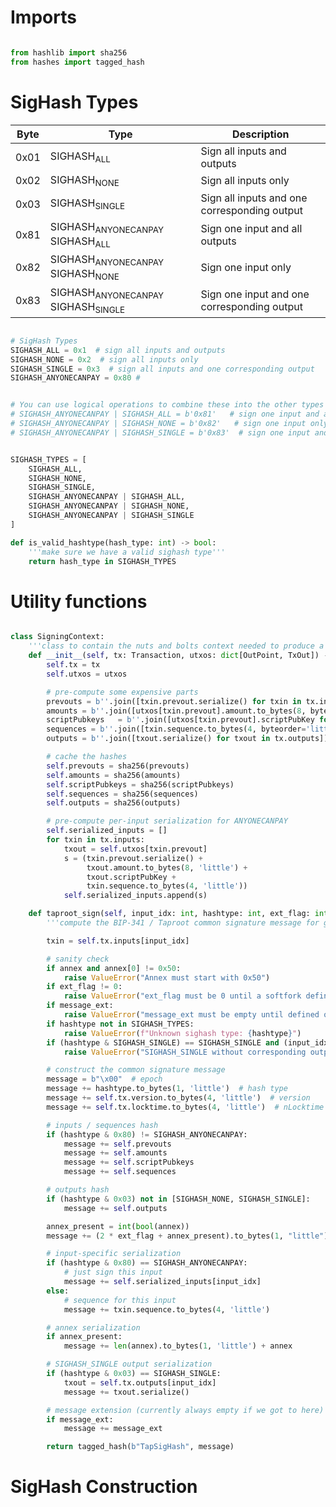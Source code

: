 * Imports
#+begin_src python :tangle ../sign.py :results silent :session pybtc

from hashlib import sha256
from hashes import tagged_hash

#+end_src

* SigHash Types
# Hash Type #

# The hash type byte indicates how much of the transaction you want to sign.

# The amount of the transaction you sign determines whether other people can add or remove inputs and outputs from your signed transaction.

| Byte | Type                              | Description                                  |
|------+-----------------------------------+----------------------------------------------|
| 0x01 | SIGHASH_ALL                        | Sign all inputs and outputs                  |
| 0x02 | SIGHASH_NONE                       | Sign all inputs only                         |
| 0x03 | SIGHASH_SINGLE                     | Sign all inputs and one corresponding output |
| 0x81 | SIGHASH_ANYONECANPAY SIGHASH_ALL    | Sign one input and all outputs               |
| 0x82 | SIGHASH_ANYONECANPAY SIGHASH_NONE   | Sign one input only                          |
| 0x83 | SIGHASH_ANYONECANPAY SIGHASH_SINGLE | Sign one input and one corresponding output  |


#+begin_src python :tangle ../sign.py :results silent :session pybtc

# SigHash Types
SIGHASH_ALL = 0x1  # sign all inputs and outputs
SIGHASH_NONE = 0x2  # sign all inputs only
SIGHASH_SINGLE = 0x3  # sign all inputs and one corresponding output
SIGHASH_ANYONECANPAY = 0x80 #


# You can use logical operations to combine these into the other types
# SIGHASH_ANYONECANPAY | SIGHASH_ALL = b'0x81'   # sign one input and all outputs
# SIGHASH_ANYONECANPAY | SIGHASH_NONE = b'0x82'   # sign one input only
# SIGHASH_ANYONECANPAY | SIGHASH_SINGLE = b'0x83'  # sign one input and one corresponding output


SIGHASH_TYPES = [
    SIGHASH_ALL,
    SIGHASH_NONE,
    SIGHASH_SINGLE,
    SIGHASH_ANYONECANPAY | SIGHASH_ALL,
    SIGHASH_ANYONECANPAY | SIGHASH_NONE,
    SIGHASH_ANYONECANPAY | SIGHASH_SINGLE
]

def is_valid_hashtype(hash_type: int) -> bool:
    '''make sure we have a valid sighash type'''
    return hash_type in SIGHASH_TYPES

#+end_src

* Utility functions
#+begin_src python :tangle ../sign.py :results silent :session pybtc

class SigningContext:
    '''class to contain the nuts and bolts context needed to produce a sighash'''
    def __init__(self, tx: Transaction, utxos: dict[OutPoint, TxOut]) -> None:
        self.tx = tx
        self.utxos = utxos

        # pre-compute some expensive parts
        prevouts = b''.join([txin.prevout.serialize() for txin in tx.inputs])
        amounts = b''.join([utxos[txin.prevout].amount.to_bytes(8, byteorder='little', signed=False) for txin in tx.inputs])
        scriptPubkeys   = b''.join([utxos[txin.prevout].scriptPubKey for txin in tx.inputs])
        sequences = b''.join([txin.sequence.to_bytes(4, byteorder='little', signed=False) for txin in tx.inputs])
        outputs = b''.join([txout.serialize() for txout in tx.outputs])

        # cache the hashes
        self.prevouts = sha256(prevouts)
        self.amounts = sha256(amounts)
        self.scriptPubkeys = sha256(scriptPubkeys)
        self.sequences = sha256(sequences)
        self.outputs = sha256(outputs)

        # pre-compute per-input serialization for ANYONECANPAY
        self.serialized_inputs = []
        for txin in tx.inputs:
            txout = self.utxos[txin.prevout]
            s = (txin.prevout.serialize() +
                 txout.amount.to_bytes(8, 'little') +
                 txout.scriptPubKey +
                 txin.sequence.to_bytes(4, 'little'))
            self.serialized_inputs.append(s)

    def taproot_sign(self, input_idx: int, hashtype: int, ext_flag: int = 0, annex: bytes = None, message_ext: bytes = None) -> bytes:
        '''compute the BIP-341 / Taproot common signature message for given input index.'''

        txin = self.tx.inputs[input_idx]

        # sanity check
        if annex and annex[0] != 0x50:
            raise ValueError("Annex must start with 0x50")
        if ext_flag != 0:
            raise ValueError("ext_flag must be 0 until a softfork defines otherwise")
        if message_ext:
            raise ValueError("message_ext must be empty until defined otherwise")
        if hashtype not in SIGHASH_TYPES:
            raise ValueError(f"Unknown sighash type: {hashtype}")
        if (hashtype & SIGHASH_SINGLE) == SIGHASH_SINGLE and (input_idx >= len(self.tx.outputs)):
            raise ValueError("SIGHASH_SINGLE without corresponding output")

        # construct the common signature message
        message = b"\x00"  # epoch
        message += hashtype.to_bytes(1, 'little')  # hash type
        message += self.tx.version.to_bytes(4, 'little')  # version
        message += self.tx.locktime.to_bytes(4, 'little')  # nLocktime

        # inputs / sequences hash
        if (hashtype & 0x80) != SIGHASH_ANYONECANPAY:
            message += self.prevouts
            message += self.amounts
            message += self.scriptPubkeys
            message += self.sequences

        # outputs hash
        if (hashtype & 0x03) not in [SIGHASH_NONE, SIGHASH_SINGLE]:
            message += self.outputs

        annex_present = int(bool(annex))
        message += (2 * ext_flag + annex_present).to_bytes(1, "little")

        # input-specific serialization
        if (hashtype & 0x80) == SIGHASH_ANYONECANPAY:
            # just sign this input
            message += self.serialized_inputs[input_idx]
        else:
            # sequence for this input
            message += txin.sequence.to_bytes(4, 'little')

        # annex serialization
        if annex_present:
            message += len(annex).to_bytes(1, 'little') + annex

        # SIGHASH_SINGLE output serialization
        if (hashtype & 0x03) == SIGHASH_SINGLE:
            txout = self.tx.outputs[input_idx]
            message += txout.serialize()

        # message extension (currently always empty if we got to here)
        if message_ext:
            message += message_ext

        return tagged_hash(b"TapSigHash", message)

#+end_src

* SigHash Construction
#+begin_src python :tangle ../sign.py :results silent :session pybtc

#+end_src
